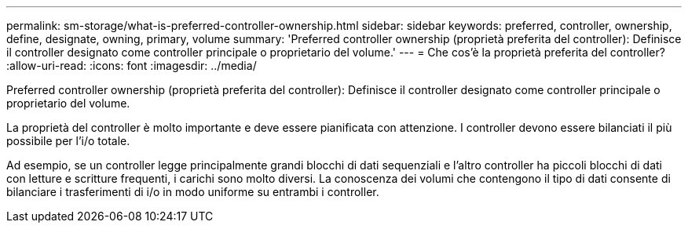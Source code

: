 ---
permalink: sm-storage/what-is-preferred-controller-ownership.html 
sidebar: sidebar 
keywords: preferred, controller, ownership, define, designate, owning, primary, volume 
summary: 'Preferred controller ownership (proprietà preferita del controller): Definisce il controller designato come controller principale o proprietario del volume.' 
---
= Che cos'è la proprietà preferita del controller?
:allow-uri-read: 
:icons: font
:imagesdir: ../media/


[role="lead"]
Preferred controller ownership (proprietà preferita del controller): Definisce il controller designato come controller principale o proprietario del volume.

La proprietà del controller è molto importante e deve essere pianificata con attenzione. I controller devono essere bilanciati il più possibile per l'i/o totale.

Ad esempio, se un controller legge principalmente grandi blocchi di dati sequenziali e l'altro controller ha piccoli blocchi di dati con letture e scritture frequenti, i carichi sono molto diversi. La conoscenza dei volumi che contengono il tipo di dati consente di bilanciare i trasferimenti di i/o in modo uniforme su entrambi i controller.
